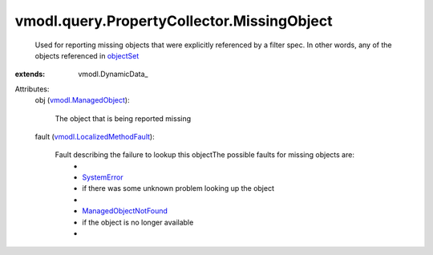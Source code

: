 
vmodl.query.PropertyCollector.MissingObject
===========================================
  Used for reporting missing objects that were explicitly referenced by a filter spec. In other words, any of the objects referenced in `objectSet <vmodl/query/PropertyCollector/FilterSpec.rst#objectSet>`_ 
:extends: vmodl.DynamicData_

Attributes:
    obj (`vmodl.ManagedObject <vim.ExtensibleManagedObject.rst>`_):

       The object that is being reported missing
    fault (`vmodl.LocalizedMethodFault <vmodl/LocalizedMethodFault.rst>`_):

       Fault describing the failure to lookup this objectThe possible faults for missing objects are:
        * 
        * `SystemError <vmodl/fault/SystemError.rst>`_
        * if there was some unknown problem looking up the object
        * 
        * `ManagedObjectNotFound <vmodl/fault/ManagedObjectNotFound.rst>`_
        * if the object is no longer available
        * 
